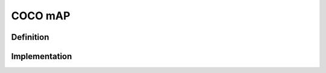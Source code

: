 ===================
COCO mAP
===================

Definition
----------

Implementation
--------------